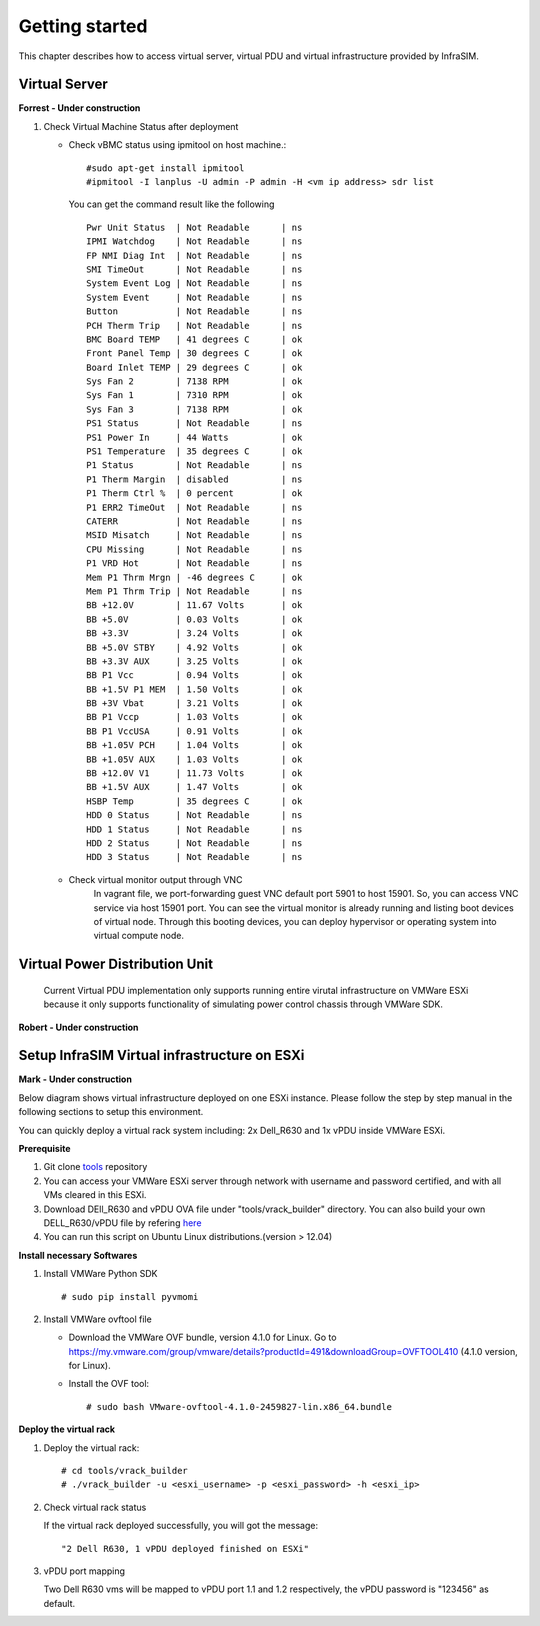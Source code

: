 Getting started
=========================

This chapter describes how to access virtual server, virtual PDU and virtual infrastructure provided by InfraSIM.

Virtual Server
------------------------------------------------

**Forrest - Under construction**

#. Check Virtual Machine Status after deployment

   * Check vBMC status using ipmitool on host machine.::

		#sudo apt-get install ipmitool
		#ipmitool -I lanplus -U admin -P admin -H <vm ip address> sdr list


     You can get the command result like the following ::

		Pwr Unit Status  | Not Readable      | ns
		IPMI Watchdog    | Not Readable      | ns
		FP NMI Diag Int  | Not Readable      | ns
		SMI TimeOut      | Not Readable      | ns
		System Event Log | Not Readable      | ns
		System Event     | Not Readable      | ns
		Button           | Not Readable      | ns
		PCH Therm Trip   | Not Readable      | ns
		BMC Board TEMP   | 41 degrees C      | ok
		Front Panel Temp | 30 degrees C      | ok
		Board Inlet TEMP | 29 degrees C      | ok
		Sys Fan 2        | 7138 RPM          | ok
		Sys Fan 1        | 7310 RPM          | ok
		Sys Fan 3        | 7138 RPM          | ok
		PS1 Status       | Not Readable      | ns
		PS1 Power In     | 44 Watts          | ok
		PS1 Temperature  | 35 degrees C      | ok
		P1 Status        | Not Readable      | ns
		P1 Therm Margin  | disabled          | ns
		P1 Therm Ctrl %  | 0 percent         | ok
		P1 ERR2 TimeOut  | Not Readable      | ns
		CATERR           | Not Readable      | ns
		MSID Misatch     | Not Readable      | ns
		CPU Missing      | Not Readable      | ns
		P1 VRD Hot       | Not Readable      | ns
		Mem P1 Thrm Mrgn | -46 degrees C     | ok
		Mem P1 Thrm Trip | Not Readable      | ns
		BB +12.0V        | 11.67 Volts       | ok
		BB +5.0V         | 0.03 Volts        | ok
		BB +3.3V         | 3.24 Volts        | ok
		BB +5.0V STBY    | 4.92 Volts        | ok
		BB +3.3V AUX     | 3.25 Volts        | ok
		BB P1 Vcc        | 0.94 Volts        | ok
		BB +1.5V P1 MEM  | 1.50 Volts        | ok
		BB +3V Vbat      | 3.21 Volts        | ok
		BB P1 Vccp       | 1.03 Volts        | ok
		BB P1 VccUSA     | 0.91 Volts        | ok
		BB +1.05V PCH    | 1.04 Volts        | ok
		BB +1.05V AUX    | 1.03 Volts        | ok
		BB +12.0V V1     | 11.73 Volts       | ok
		BB +1.5V AUX     | 1.47 Volts        | ok
		HSBP Temp        | 35 degrees C      | ok
		HDD 0 Status     | Not Readable      | ns
		HDD 1 Status     | Not Readable      | ns
		HDD 2 Status     | Not Readable      | ns
		HDD 3 Status     | Not Readable      | ns


   * Check virtual monitor output through VNC
	  In vagrant file, we port-forwarding guest VNC default port 5901 to host 15901. So, you can access VNC service via host 15901 port. You can see the virtual monitor is already running and listing boot devices of virtual node. Through this booting devices, you can deploy hypervisor or operating system into virtual compute node.

	  .. image:: _static/vnc.png


Virtual Power Distribution Unit
------------------------------------------------

 Current Virtual PDU implementation only supports running entire virutal infrastructure on VMWare ESXi because it only supports functionality of simulating power control chassis through VMWare SDK.

**Robert - Under construction** 


Setup InfraSIM Virtual infrastructure on ESXi
------------------------------------------------

**Mark - Under construction** 

Below diagram shows virtual infrastructure deployed on one ESXi instance. Please follow the step by step manual in the following sections to setup this environment.

.. image:: _static/onesxi.png
           :height: 400
           :align: center

You can quickly deploy a virtual rack system including: 2x Dell_R630 and 1x vPDU inside VMWare ESXi.

.. image:: _static/vrack.png

**Prerequisite**

#. Git clone `tools <https://github.com/InfraSIM/tools.git>`_ repository
#. You can access your VMWare ESXi server through network with username and password certified, and with all VMs cleared in this ESXi.
#. Download DEll_R630 and vPDU OVA file under "tools/vrack_builder" directory. You can also build your own DELL_R630/vPDU file by refering `here <how_tos.html#build-vnode-and-vpdu>`_
#. You can run this script on Ubuntu Linux distributions.(version > 12.04)

**Install necessary Softwares**

#. Install VMWare Python SDK  ::

    # sudo pip install pyvmomi

#. Install VMWare ovftool file

   * Download the VMWare OVF bundle, version 4.1.0 for Linux. Go to https://my.vmware.com/group/vmware/details?productId=491&downloadGroup=OVFTOOL410 (4.1.0 version, for Linux).
   * Install the OVF tool::

       # sudo bash VMware-ovftool-4.1.0-2459827-lin.x86_64.bundle

**Deploy the virtual rack**

#. Deploy the virtual rack::

    # cd tools/vrack_builder
    # ./vrack_builder -u <esxi_username> -p <esxi_password> -h <esxi_ip>


#. Check virtual rack status

   If the virtual rack deployed successfully, you will got the message::

    "2 Dell R630, 1 vPDU deployed finished on ESXi"

#. vPDU port mapping

   Two Dell R630 vms will be mapped to vPDU port 1.1 and 1.2 respectively, the vPDU password is "123456" as default.

        